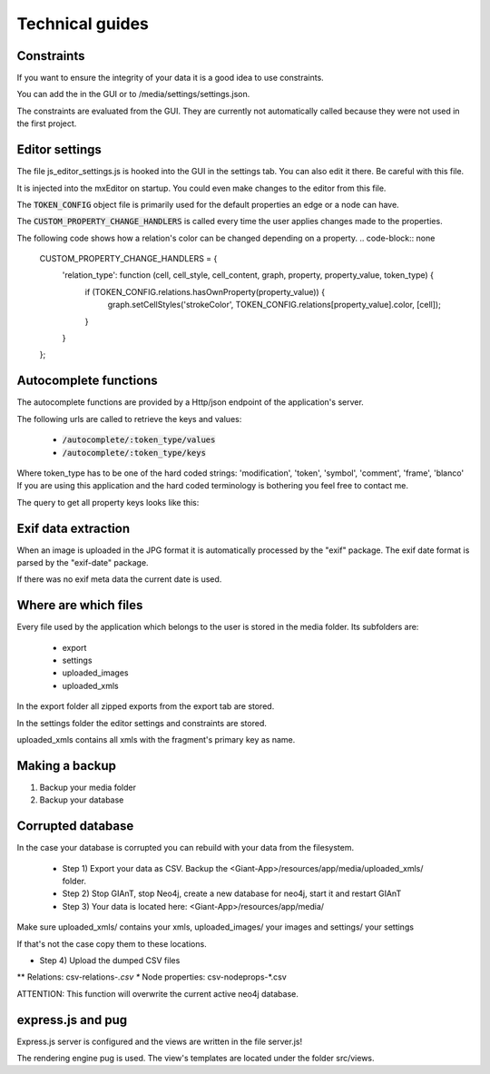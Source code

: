 Technical guides
================

Constraints
...........

If you want to ensure the integrity of your data it is a good idea to use constraints.

You can add the in the GUI or to /media/settings/settings.json.

The constraints are evaluated from the GUI. They are currently not automatically called because
they were not used in the first project.


Editor settings
...............

The file js_editor_settings.js is hooked into the GUI in the settings tab.
You can also edit it there. Be careful with this file.

It is injected into the mxEditor on startup. You could even make changes to the editor from this file.

The :code:`TOKEN_CONFIG` object file is primarily used for the default properties an edge or a node can have.

The :code:`CUSTOM_PROPERTY_CHANGE_HANDLERS` is called every time the user applies changes made to the properties.


The following code shows how a relation's color can be changed depending on a property.
.. code-block:: none

    CUSTOM_PROPERTY_CHANGE_HANDLERS = {
        'relation_type': function (cell, cell_style, cell_content, graph, property, property_value, token_type) {
            if (TOKEN_CONFIG.relations.hasOwnProperty(property_value)) {
                graph.setCellStyles('strokeColor', TOKEN_CONFIG.relations[property_value].color, [cell]);
            }
        }
    };


Autocomplete functions
......................

The autocomplete functions are provided by a Http/json endpoint of the application's server.

The following urls are called to retrieve the keys and values:

 * :code:`/autocomplete/:token_type/values`
 * :code:`/autocomplete/:token_type/keys`

Where token_type has to be one of the hard coded strings: 'modification', 'token', 'symbol', 'comment', 'frame', 'blanco'
If you are using this application and the hard coded terminology is bothering you feel free to contact me.

The query to get all property keys looks like this:

.. code-block::none

    MATCH (p:Label {...})  WITH DISTINCT keys(p) AS keys
    UNWIND keys AS keyslisting WITH DISTINCT keyslisting AS allfields
    WHERE allfields CONTAINS {search_string}
    RETURN allfields;

Exif data extraction
....................

When an image is uploaded in the JPG format it is automatically processed by the "exif" package.
The exif date format is parsed by the "exif-date" package.

If there was no exif meta data the current date is used.

Where are which files
.....................

Every file used by the application which belongs to the user is stored in the media folder.
Its subfolders are:

 * export
 * settings
 * uploaded_images
 * uploaded_xmls

In the export folder all zipped exports from the export tab are stored.

In the settings folder the editor settings and constraints are stored.

uploaded_xmls contains all xmls with the fragment's primary key as name.


Making a backup
...............

1) Backup your media folder
2) Backup your database


Corrupted database
..................

In the case your database is corrupted you can rebuild with your data from the filesystem.

 * Step 1) Export your data as CSV. Backup the <Giant-App>/resources/app/media/uploaded_xmls/ folder.
 * Step 2) Stop GIAnT, stop Neo4j, create a new database for neo4j, start it and restart GIAnT
 * Step 3) Your data is located here: <Giant-App>/resources/app/media/

Make sure uploaded_xmls/ contains your xmls, uploaded_images/ your images and settings/ your settings

If that's not the case copy them to these locations.

* Step 4) Upload the dumped CSV files
** Relations: csv-relations-*.csv
** Node properties: csv-nodeprops-*.csv

ATTENTION: This function will overwrite the current active neo4j database.

express.js and pug
..................

Express.js server is configured and the views are written in the file server.js!

The rendering engine pug is used. The view's templates are located under the folder
src/views.

